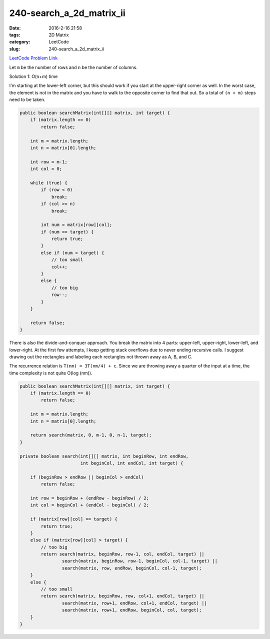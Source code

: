 240-search_a_2d_matrix_ii
#########################

:date: 2016-2-16 21:58
:tags: 2D Matrix
:category: LeetCode
:slug: 240-search_a_2d_matrix_ii

`LeetCode Problem Link <https://leetcode.com/problems/search-a-2d-matrix-ii/>`_

Let ``m`` be the number of rows and ``n`` be the number of columns.

Solution 1: O(n+m) time

I'm starting at the lower-left corner, but this should work if you start at the upper-right corner as well.
In the worst case, the element is not in the matrix and you have to walk to the opposite corner to find that out.
So  a total of ``(n + m)`` steps need to be taken.

.. code-block:: java

    public boolean searchMatrix(int[][] matrix, int target) {
        if (matrix.length == 0)
            return false;

        int m = matrix.length;
        int n = matrix[0].length;

        int row = m-1;
        int col = 0;

        while (true) {
            if (row < 0)
                break;
            if (col >= n)
                break;

            int num = matrix[row][col];
            if (num == target) {
                return true;
            }
            else if (num < target) {
                // too small
                col++;
            }
            else {
                // too big
                row--;
            }
        }

        return false;
    }

There is also the divide-and-conquer approach. You break the matrix into 4 parts: upper-left, upper-right,
lower-left, and lower-right. At the first few attempts, I keep getting stack overflows due to never ending
recursive calls. I suggest drawing out the rectangles and labeling each rectangles not thrown away as
A, B, and C.

The recurrence relation is ``T(nm) = 3T(nm/4) + c``. Since we are throwing away a quarter of the input at a time,
the time complexity is not quite O(log (nm)).

.. code-block:: java

    public boolean searchMatrix(int[][] matrix, int target) {
        if (matrix.length == 0)
            return false;

        int m = matrix.length;
        int n = matrix[0].length;

        return search(matrix, 0, m-1, 0, n-1, target);
    }

    private boolean search(int[][] matrix, int beginRow, int endRow,
                           int beginCol, int endCol, int target) {

        if (beginRow > endRow || beginCol > endCol)
            return false;

        int row = beginRow + (endRow - beginRow) / 2;
        int col = beginCol + (endCol - beginCol) / 2;

        if (matrix[row][col] == target) {
            return true;
        }
        else if (matrix[row][col] > target) {
            // too big
            return search(matrix, beginRow, row-1, col, endCol, target) ||
                    search(matrix, beginRow, row-1, beginCol, col-1, target) ||
                    search(matrix, row, endRow, beginCol, col-1, target);
        }
        else {
            // too small
            return search(matrix, beginRow, row, col+1, endCol, target) ||
                    search(matrix, row+1, endRow, col+1, endCol, target) ||
                    search(matrix, row+1, endRow, beginCol, col, target);
        }
    }


